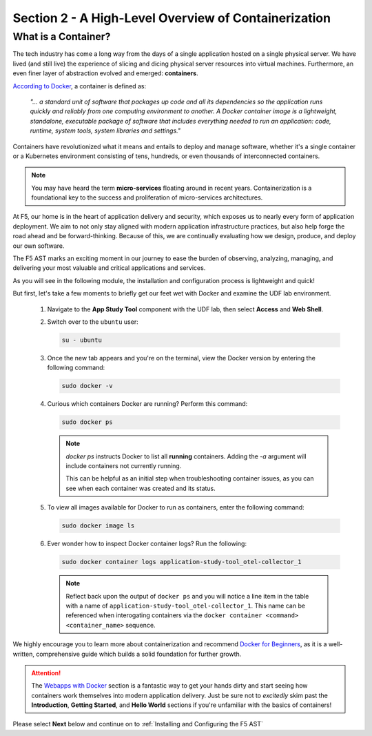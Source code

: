 .. _A High-Level Overview of Containerization:

Section 2 - A High-Level Overview of Containerization
=====================================================

What is a Container?
--------------------

The tech industry has come a long way from the days of a single application hosted on a single physical server. We have lived (and still live) the experience of slicing and dicing physical server resources into virtual machines. Furthermore, an even finer layer of abstraction evolved and emerged: **containers**.

`According to Docker <https://www.docker.com/resources/what-container/>`_, a container is defined as:

   *"... a standard unit of software that packages up code and all its dependencies so the application runs quickly and reliably from one computing environment to another. A Docker container image is a lightweight, standalone, executable package of software that includes everything needed to run an application: code, runtime, system tools, system libraries and settings."*

Containers have revolutionized what it means and entails to deploy and manage software, whether it's a single container or a Kubernetes environment consisting of tens, hundreds, or even thousands of interconnected containers.

.. Note:: You may have heard the term **micro-services** floating around in recent years. Containerization is a foundational key to the success and proliferation of micro-services architectures.

At F5, our home is in the heart of application delivery and security, which exposes us to nearly every form of application deployment. We aim to not only stay aligned with modern application infrastructure practices, but also help forge the road ahead and be forward-thinking. Because of this, we are continually evaluating how we design, produce, and deploy our own software.

The F5 AST marks an exciting moment in our journey to ease the burden of observing, analyzing, managing, and delivering your most valuable and critical applications and services.

As you will see in the following module, the installation and configuration process is lightweight and quick!

But first, let's take a few moments to briefly get our feet wet with Docker and examine the UDF lab environment.

   #. Navigate to the **App Study Tool** component with the UDF lab, then select **Access** and **Web Shell**.

   #. Switch over to the ``ubuntu`` user:

      .. code-block:: console

         su - ubuntu

   #. Once the new tab appears and you're on the terminal, view the Docker version by entering the following command:

      .. code-block:: console

         sudo docker -v

   #. Curious which containers Docker are running? Perform this command:

      .. code-block:: console

         sudo docker ps

      .. note:: *docker ps* instructs Docker to list all **running** containers. Adding the *-a* argument will include containers not currently running.
         
         This can be helpful as an initial step when troubleshooting container issues, as you can see when each container was created and its status.

   #. To view all images available for Docker to run as containers, enter the following command:

      .. code-block:: console

         sudo docker image ls

   #. Ever wonder how to inspect Docker container logs? Run the following:

      .. code-block:: console

         sudo docker container logs application-study-tool_otel-collector_1

      .. note:: Reflect back upon the output of ``docker ps`` and you will notice a line item in the table with a name of ``application-study-tool_otel-collector_1``. This name can be referenced when interogating containers via the ``docker container <command> <container_name>`` sequence.


We highly encourage you to learn more about containerization and recommend `Docker for Beginners <https://docker-curriculum.com/>`_, as it is a well-written, comprehensive guide which builds a solid foundation for further growth.

.. attention:: The `Webapps with Docker <https://docker-curriculum.com/#webapps-with-docker>`_ section is a fantastic way to get your hands dirty and start seeing how containers work themselves into modern application delivery. Just be sure not to *excitedly* skim past the **Introduction**, **Getting Started**, and **Hello World** sections if you're unfamiliar with the basics of containers!

Please select **Next** below and continue on to :ref:`Installing and Configuring the F5 AST`